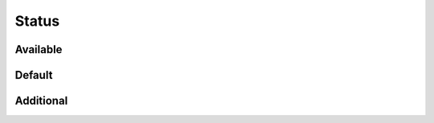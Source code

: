 Status
======

Available
---------

.. information:: SRS_Information_StatusValid
    :status: valid
    :category: software

.. requirement:: SRS_Requirement_StatusValid
    :status: valid
    :category: software

.. information:: InputInformation_StatusValid
    :status: valid
    :category: input

.. requirement:: InputRequirement_StatusValid
    :status: valid
    :category: input

.. srs:: SRS_Srs_StatusValid
    :status: valid

.. spec:: SWA_Spec_StatusValid
    :status: valid

.. unit:: SMD_Unit_StatusValid
    :status: valid

.. interface:: SWA_Interface_StatusValid
    :status: valid

.. mod:: SWA_Mod_StatusValid
    :status: valid

Default
-------

.. information:: SRS_Information_StatusDefault
    :category: software

.. requirement:: SRS_Requirement_StatusDefault
    :category: software

.. information:: InputInformation_StatusDefault
    :category: input

.. requirement:: InputRequirement_StatusDefault
    :category: input

.. srs:: SRS_Srs_StatusDefault

.. spec:: SWA_Spec_StatusDefault

.. unit:: SMD_Unit_StatusDefault

.. interface:: SWA_Interface_StatusDefault

.. mod:: SWA_Mod_StatusDefault

Additional
----------

.. spec:: SWA_Spec_ReviewStatusRejected
    :review_status: rejected
